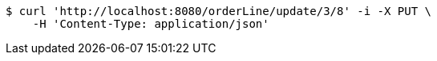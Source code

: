 [source,bash]
----
$ curl 'http://localhost:8080/orderLine/update/3/8' -i -X PUT \
    -H 'Content-Type: application/json'
----